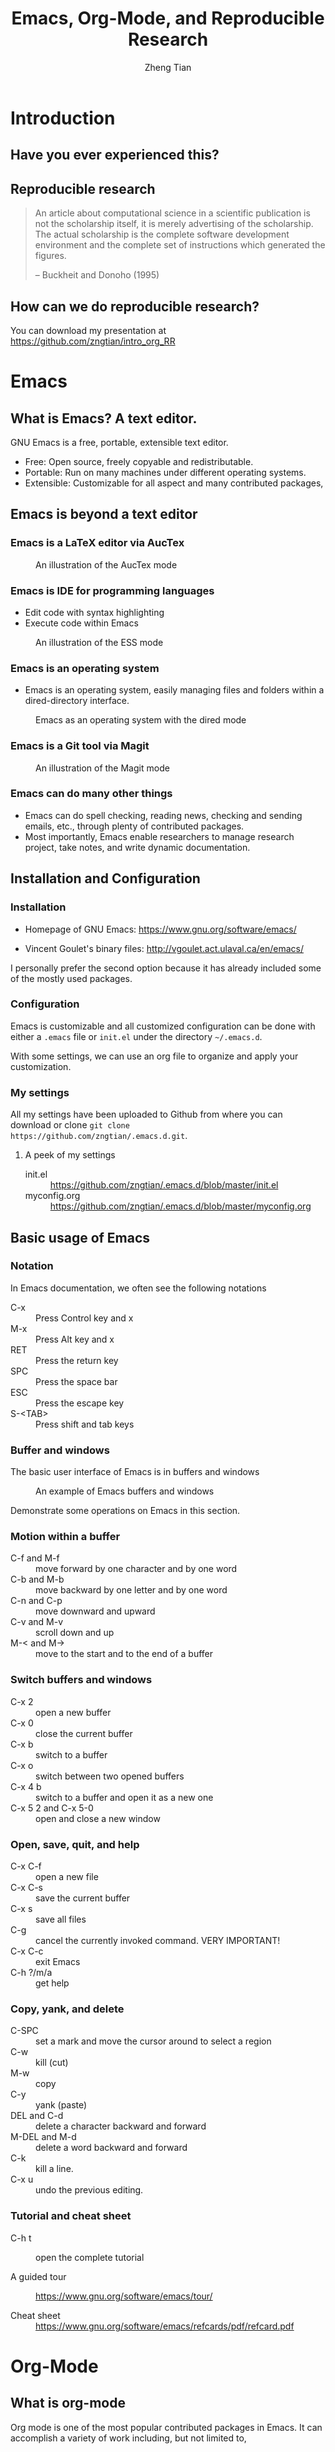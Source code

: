 #+TITLE: Emacs, Org-Mode, and Reproducible Research
#+AUTHOR: Zheng Tian
#+EMAIL: zngtian@gmail.com
#+DATE:
#+PROPERTY: header-args:R  :session *R-workshop* :eval no

#+STARTUP: beamer
#+OPTIONS: toc:1 H:3
#+LATEX_CLASS: beamer
#+LATEX_CLASS_OPTIONS: [presentation]
#+BEAMER_THEME: AnnArbor
#+BEAMER_COLOR_THEME:
#+COLUMNS: %45ITEM %10BEAMER_env(Env) %10BEAMER_act(Act) %4BEAMER_col(Col) %8BEAMER_opt(Opt)
#+PROPERTY: BEAMER_col_ALL 0.1 0.2 0.3 0.4 0.5 0.6 0.7 0.8 0.9 0.0 :ETC

#+OPTIONS: reveal_center:t reveal_progress:t reveal_history:nil reveal_control:t
#+OPTIONS: reveal_rolling_links:t reveal_keyboard:t reveal_overview:t num:nil
#+OPTIONS: reveal_width:1000 reveal_height:800

#+REVEAL_ROOT: ./web/reveal.js
#+REVEAL_MARGIN: 0.2
#+REVEAL_MIN_SCALE: 0.5
#+REVEAL_MAX_SCALE: 2.5
#+REVEAL_TRANS: linear
#+REVEAL_THEME: moon
#+REVEAL_HLEVEL: 2
#+REVEAL_PLUGINS: (highlight notes zoom)
#+REVEAL_EXTRA_JS:  { src: './web/reveal.js/plugin/reveal.js-menu/menu.js' }
# #+REVEAL_MATHJAX_URL: file:///Users/ztian/gitDownloads/MathJax/MathJax.js?config=TeX-AMS-MML_HTMLorMML
# #+HTML_HEAD: <link rel="stylesheet" type="text/css" href="./css/theorems.css"/>


* Introduction

** Have you ever experienced this?
:PROPERTIES:
:BEAMER_env: frame
:END:

#+ATTR_HTML: :width 600 :height 600
#+ATTR_LATEX: :width 0.5\textwidth
[[file:figure/phdcomics.png]]


** Reproducible research
:PROPERTIES:
:BEAMER_env: frame
:END:

  #+BEGIN_QUOTE
  An article about computational science in a scientific publication is
  not the scholarship itself, it is merely advertising of the
  scholarship. The actual scholarship is the complete software
  development environment and the complete set of instructions which
  generated the figures.

  -- Buckheit and Donoho (1995)
  #+END_QUOTE


** How can we do reproducible research?
:PROPERTIES:
:BEAMER_env: frame
:END:

#+ATTR_HTML: :width 800 :height 600
#+ATTR_LATEX: :width 0.8\textwidth
[[file:figure/emacs_startup.png]]

You can download my presentation at
https://github.com/zngtian/intro_org_RR


* Emacs

** What is Emacs? A text editor.
:PROPERTIES:
:BEAMER_env: frame
:END:

GNU Emacs is a free, portable, extensible text editor.

- Free: Open source, freely copyable and redistributable.
- Portable: Run on many machines under different operating systems.
- Extensible: Customizable for all aspect and  many contributed packages,


** Emacs is beyond a text editor

*** Emacs is a LaTeX editor via AucTex

#+CAPTION: An illustration of the AucTex mode
#+ATTR_HTML: :width 800 :height 600
#+ATTR_LATEX: :width 0.6\textwidth
[[file:figure/auctex_example.png]]

*** Emacs is IDE for programming languages

- Edit code with syntax highlighting
- Execute code within Emacs

#+CAPTION: An illustration of the ESS mode
#+ATTR_HTML: :width 800 :height 600
#+ATTR_LATEX: :width 0.6\textwidth
[[file:figure/r_example.png]]

*** Emacs is an operating system

- Emacs is an operating system, easily managing files and folders
  within a dired-directory interface.

#+ATTR_LATEX: :width 0.6\textwidth :height 0.6\textheight
#+ATTR_HTML: :width 600 :height 550
#+CAPTION: Emacs as an operating system with the dired mode
[[file:figure/dired_example.png]]

*** Emacs is a Git tool via Magit

#+CAPTION: An illustration of the Magit mode
#+ATTR_HTML: :width 800 :height 600
#+ATTR_LATEX: :width 0.6\textwidth
[[file:figure/magit_example.png]]

*** Emacs can do many other things

- Emacs can do spell checking, reading news, checking and sending
  emails, etc., through plenty of contributed packages.
- Most importantly, Emacs enable researchers to manage research
  project, take notes, and write dynamic documentation.


** Installation and Configuration

*** Installation
- Homepage of GNU Emacs: https://www.gnu.org/software/emacs/

- Vincent Goulet's binary files:
  http://vgoulet.act.ulaval.ca/en/emacs/

#+BEGIN_NOTES
I personally prefer the second option because it has already included
some of the mostly used packages.
#+END_NOTES

*** Configuration

Emacs is customizable and all customized configuration can be done
with either a =.emacs= file or ~init.el~ under the directory
=~/.emacs.d=.

With some settings, we can use an org file to organize and apply your
customization.

*** My settings

All my settings have been uploaded to Github from where you can
download or clone =git clone
https://github.com/zngtian/.emacs.d.git=.

**** A peek of my settings

- init.el :: https://github.com/zngtian/.emacs.d/blob/master/init.el
- myconfig.org :: https://github.com/zngtian/.emacs.d/blob/master/myconfig.org


** Basic usage of Emacs

*** Notation
In Emacs documentation, we often see the following notations

- C-x :: Press Control key and x
- M-x :: Press Alt key and x
- RET :: Press the return key
- SPC :: Press the space bar
- ESC :: Press the escape key
- S-<TAB> :: Press shift and tab keys

*** Buffer and windows

The basic user interface of Emacs is in buffers and windows

#+ATTR_LATEX: :width 1.0\textwidth :height 0.8\textheight
#+ATTR_HTML: :width 900 :height 550
#+CAPTION: An example of Emacs buffers and windows
[[file:figure/buffer_example.png]]

#+BEGIN_NOTES
Demonstrate some operations on Emacs in this section.
#+END_NOTES

*** Motion within a buffer

- C-f and M-f :: move forward by one character and by one word
- C-b and M-b :: move backward by one letter and by one word
- C-n and C-p :: move downward and upward
- C-v and M-v :: scroll down and up
- M-< and M-> :: move to the start and to the end of a buffer

*** Switch buffers and windows

- C-x 2 :: open a new buffer
- C-x 0 :: close the current buffer
- C-x b :: switch to a buffer
- C-x o :: switch between two opened buffers
- C-x 4 b :: switch to a buffer and open it as a new one
- C-x 5 2 and C-x 5-0 :: open and close a new window

*** Open, save, quit, and help

- C-x C-f :: open a new file
- C-x C-s :: save the current buffer
- C-x s :: save all files
- C-g :: cancel the currently invoked command. VERY IMPORTANT!
- C-x C-c :: exit Emacs
- C-h ?/m/a :: get help

*** Copy, yank, and delete

- C-SPC :: set a mark and move the cursor around to select a region
- C-w :: kill (cut)
- M-w :: copy
- C-y :: yank (paste)
- DEL and C-d :: delete a character backward and forward
- M-DEL and M-d :: delete a word backward and forward
- C-k :: kill a line.
- C-x u :: undo the previous editing.

*** Tutorial and cheat sheet

- C-h t :: open the complete tutorial

- A guided tour :: https://www.gnu.org/software/emacs/tour/

- Cheat sheet :: https://www.gnu.org/software/emacs/refcards/pdf/refcard.pdf


* Org-Mode

** What is org-mode
:PROPERTIES:
:BEAMER_env: frame
:END:

Org mode is one of the most popular contributed packages in Emacs. It
can accomplish a variety of work including, but not limited to,

- taking notes with structured documentation,
- assigning tasks and scheduling them,
- editing tables and doing calculation,
- exporting to pdf, html, odt files,
- *working with source code*.


** Structured document

*** Headline
:PROPERTIES:
:BEAMER_opt(Opt): shrink
:END:

#+BEGIN_EXAMPLE
 * Top level headline
 ** Second level
 *** 3rd level
     some text
 *** 3rd level
     more text

 * Another top level headline
#+END_EXAMPLE

- <TAB> :: hit at a headline to see and hide the content under it
- S-<TAB> :: global cycling.
- M-left and M-right :: promote and demote a heading

*** Lists
:PROPERTIES:
:BEAMER_opt(Opt): shrink
:END:

#+BEGIN_EXAMPLE
- Unordered list
  + Item 1
  + Item 2
- Ordered list
  1. first thing
  2. second thing
  3. third thing
- Description
  - Tom :: a cat
  - Jerry :: a mouse
- List with check box
  - [X] Do this
  - [ ] Do that
#+END_EXAMPLE


** Special elements

*** Links

- The basic syntax for a link:
  #+BEGIN_EXAMPLE
  [[link][description]] or [[link]]
  #+END_EXAMPLE

- Internal link: [[Lists]]
  #+BEGIN_EXAMPLE
  [[Lists]]
  #+END_EXAMPLE

- External link: [[file:slides.tex]]
  #+BEGIN_EXAMPLE
 [[file:slides.tex]]
  #+END_EXAMPLE

- URL: [[http://rri.wvu.edu/]]
  #+BEGIN_SRC
  [[http://rri.wvu.edu/]]
  #+END_SRC

*** Blocks
:PROPERTIES:
:BEAMER_opt(Opt): shrink
:END:

- Blocks are defined by =#+BEGIN_... and #+END_...=

- The CENTER block

  #+BEGIN_CENTER
  This sentence will be centered in the exported file
  #+END_CENTER

  #+BEGIN_EXAMPLE
  #+BEGIN_CENTER
  This sentence will be centered in the exported file
  #+END_CENTER
  #+END_EXAMPLE

- The QUOTE block

  #+BEGIN_QUOTE
   Everything should be made as simple as possible,
   but not any simpler -- Albert Einstein
   #+END_QUOTE

  #+BEGIN_EXAMPLE
  #+BEGIN_QUOTE
   Everything should be made as simple as possible,
   but not any simpler -- Albert Einstein
   #+END_QUOTE
  #+END_EXAMPLE

*** Mathematics

Org mode can contain LaTeX math fragments that don't need any special
marking. Just do as in LaTeX.

#+BEGIN_EXAMPLE
\begin{equation}
    x=\sqrt{b}
\end{equation}

If $a^2=b$ and \( b=2 \), then the solution must be
either $$ a=+\sqrt{2} \text{ or }  a=-\sqrt{2} $$
#+END_EXAMPLE

\begin{equation}
    x=\sqrt{b}
\end{equation}

If $a^2=b$ and \( b=2 \), then the solution must be
either $$ a=+\sqrt{2} \text{ or }  a=-\sqrt{2} $$

*** Table

- ‘|’ as the first non-whitespace character starts a table. The
  following texts yield a table in HTML export

  #+BEGIN_EXAMPLE
  | Name  | Age | Score |
  |-------+-----+-------|
  | Peter |  17 |  1234 |
  | Anna  |  25 |  4321 |
  #+END_EXAMPLE

  | Name  | Age | Score |
  |-------+-----+-------|
  | Peter |  17 |  1234 |
  | Anna  |  25 |  4321 |

*** Calculation in a table

- We can define formula for a field, a row, or a column by starting a
  field with "="

#+BEGIN_EXAMPLE
| Name  | Age | Score |
|-------+-----+-------|
| Peter |  17 |  1234 |
| Anna  |  25 |  4321 |
|       |  21 |  5555 |
#+TBLFM: @4$2=vmean(@2..@3)::@4$3=vsum(@2..@3)
#+END_EXAMPLE

| Name  | Age | Score |
|-------+-----+-------|
| Peter |  17 |  1234 |
| Anna  |  25 |  4321 |
|       |  21 |  5555 |
#+TBLFM: @4$2=vmean(@2..@3)::@4$3=vsum(@2..@3)


** Exporting
:PROPERTIES:
:BEAMER_env: frame
:END:

- An org file can be exported to a variety of formats, including
  latex, beamer, html, odt, etc.
- ~C-c C-e~: start the export dispatcher.
- Then you can select from several options. Try ~C-c C-e l O~ to
  generate the beamer file.
- This presentation is exported with the ~og-reveal~ package.
- Export settings can be set using some keywords, such as
  ~#+TITLE, #+AUTHOR, #+OPTIONS, #+LATEX_HEADER, #+HTML_HEADER~,
  etc.


** Tasks and agenda view

*** A sneak peek of my agenda

Org mode is not just a text editor that can include a rich variety of
elements but also a handy tool to plan daily life and manage
research projects.

#+CAPTION: An illustration of agenda view
#+ATTR_LATEX: :width 0.6\textwidth :height 0.5\textheight
#+ATTR_HTML: :width 700 :height 600
[[file:figure/agenda_example.png]]


*** To-do items

TODO items in org mode are headlines defined by TODO keywords after
asterisks.

#+BEGIN_EXAMPLE
 * [#A] TODO Do this first.
 * DONE This task has been done
#+END_EXAMPLE

- M-S RET :: quick enter a TODO item
- S-right/left :: cycle through TODO status
- S-up/down :: cycle through priorities.


*** Schedule and deadline

We can set schedule and deadline to TODO items.

- C-c C-s :: set a day and time to begin doing this item
- C-c C-d :: set a deadline

#+BEGIN_EXAMPLE
 * [#A] TODO Do this first.
   SCHEDULED: <2017-02-03 Fri>

 * DONE This task has been done
   DEADLINE: <2017-02-03 Fri>
#+END_EXAMPLE

- Time stamps are generated using the calendar minor mode.


*** Agenda view

All TODO items, schedules, and deadlines can be viewed in the Agenda
view in org mode.

- C-c a a :: start the agenda view
- C-c a t :: see all TODO items
- C-c a m :: filter TODO items by tags

Within the agenda view, you can filter by tag, change the status, and
go to the headline of a TODO item.


* Reproducible research with org-mode

** Reproducible research: basics

*** What is reproducible research?

#+BEGIN_QUOTE
The data and code used to make a finding are available and they are
sufficient for an independent researcher to recreate the finding.
-- Gandrud (2015)
#+END_QUOTE


*** Why should we do reproducible research?

**** For readers

- Easy for reviewers to test and validate your findings.
- Easy for readers to reuse your code in their research.
- Make your paper a reliable citation.

**** For ourselves

- Easy for us to tract and retrospect what we have done.
- Helpful to have good research habits and workflow.
- Facilitating team work.


*** What is a workflow of reproducible research?

#+CAPTION: A workflow of reproducible research (Source: Peng (2015))
#+ATTR_LATEX: :width 0.8\textwidth :height 0.7\textheight
#+ATTR_HTML: :width 700 :height 600
[[file:figure/research_pipline.png]]


*** What are necessary elements of reproducible research?

Roger Peng (2015) summarizes four essential elements to make results
reproducible:
- Analytical data
- Analytical code
- Documentation
- Distribution


** Literate programming

*** What is literate programming?

Literate programming (Donald Knuth, 1992) is the central part of
reproducible research.


Typically, literate programming involves the following three steps
(Xie, 2015):
1. parse the source document and separate the code from narratives;
2. execute the source code and return results;
3. mix results from the source code with the original narratives.

*** Available tools for literate programming

- WEB (Knuth, 1983)
- Noweb (Ramsey, 1994)
- =roxygen2= (Wickham et al., 2015)
- =knitr= (Xie, 2015b)
- Jupyter(IPython) Notebook
- Emacs org mode


** Literate programming with Org-mode

*** Source code block

The basic structure of code blocks is as follows

#+BEGIN_EXAMPLE
  #+NAME: <name>
  #+BEGIN_SRC <language> <switches> <header arguments>
     <body>
  #+END_SRC
#+END_EXAMPLE

The structure of an inline code block is

#+BEGIN_EXAMPLE
   src_<language>[<header arguments>]{<body>}
#+END_EXAMPLE

*** Basic settings

#+BEGIN_EXAMPLE
  #+BEGIN_SRC emacs-lisp :eval no
    (org-babel-do-load-languages
     'org-babel-load-languages
       '((R . t)
         (python . t)
         (emacs-lisp . t)
         (calc . t)
         (latex . t)
         (org . t)
         (sh . t)))

      (setq org-confirm-babel-evaluate nil)
  #+END_SRC
#+END_EXAMPLE

*** Header arguments

Header arguments fine-tune the behaviors of a source block.

| Header arguments | Example                                 |
|------------------+-----------------------------------------|
| :exports         | :exports results or :exports none       |
| :results         | :results value table or :results silent |
| :eval            | :eval no                                |
| :cache           | :cache yes                              |
| :file            | :file ./img/figure1.png                 |

*** Results in raw format
:PROPERTIES:
:BEAMER_opt(Opt): shrink
:END:

#+BEGIN_EXAMPLE
#+BEGIN_SRC R :exports both :results output
library(ggplot2)
head(mpg[1:5])
#+END_SRC

#+RESULTS:
:   manufacturer model displ year cyl
: 1         audi    a4   1.8 1999   4
: 2         audi    a4   1.8 1999   4
: 3         audi    a4   2.0 2008   4
: 4         audi    a4   2.0 2008   4
: 5         audi    a4   2.8 1999   6
: 6         audi    a4   2.8 1999   6
#+END_EXAMPLE


#+BEGIN_SRC R :exports none :results output
library(ggplot2)
head(mpg[1:5])
#+END_SRC

#+RESULTS:
:   manufacturer model displ year cyl
: 1         audi    a4   1.8 1999   4
: 2         audi    a4   1.8 1999   4
: 3         audi    a4   2.0 2008   4
: 4         audi    a4   2.0 2008   4
: 5         audi    a4   2.8 1999   6
: 6         audi    a4   2.8 1999   6

*** Results in org tables
:PROPERTIES:
:BEAMER_opt(Opt): shrink
:END:

#+BEGIN_EXAMPLE
#+BEGIN_SRC R :exports results :results value table :colnames yes :cache yes
head(mpg[1:5])
#+END_SRC

#+RESULTS[f45a5d1174dd12cdb343701a0868203eda23a5bc]:
| manufacturer | model | displ | year | cyl |
|--------------+-------+-------+------+-----|
| audi         | a4    |   1.8 | 1999 |   4 |
| audi         | a4    |   1.8 | 1999 |   4 |
| audi         | a4    |     2 | 2008 |   4 |
| audi         | a4    |     2 | 2008 |   4 |
| audi         | a4    |   2.8 | 1999 |   6 |
| audi         | a4    |   2.8 | 1999 |   6 |
#+END_EXAMPLE

#+BEGIN_SRC R :exports none :results value table :colnames yes :cache yes
head(mpg[1:5])
#+END_SRC

#+RESULTS[430496a6e063d847940184b0d615419affeb7b73]:
| manufacturer | model | displ | year | cyl |
|--------------+-------+-------+------+-----|
| audi         | a4    |   1.8 | 1999 |   4 |
| audi         | a4    |   1.8 | 1999 |   4 |
| audi         | a4    |     2 | 2008 |   4 |
| audi         | a4    |     2 | 2008 |   4 |
| audi         | a4    |   2.8 | 1999 |   6 |
| audi         | a4    |   2.8 | 1999 |   6 |

*** Results in figures
:PROPERTIES:
:BEAMER_opt(Opt): shrink
:END:

#+BEGIN_EXAMPLE
#+BEGIN_SRC R :exports both :results output graphics :file mpg.png
  ggplot(mpg, aes(displ, cty, colour = class)) +
      geom_point()
#+END_SRC

#+ATTR_HTML: :width 600 :height 500
#+ATTR_LATEX: :width 0.6\textwidth :height 0.6\textheight
#+RESULTS:
[[file:figure/mpg.png]]
#+END_EXAMPLE

#+BEGIN_SRC R :exports none :results output graphics :file figure/mpg.png :cache yes
  ggplot(mpg, aes(displ, cty, colour = class)) +
      geom_point()
#+END_SRC

#+RESULTS[43aa2acc67681f12a14ea4bdac1deeb8292c9ba8]:
[[file:figure/mpg.png]]

*** The figure generated

#+CAPTION: The Scatterplot Between the Engine Displacement and City MPG
#+ATTR_HTML: :width 600 :height 500
#+ATTR_LATEX: :width 0.6\textwidth :height 0.5\textheight
#+RESULTS:
[[file:figure/mpg.png]]

*** Results in latex
:PROPERTIES:
:BEAMER_opt(Opt): shrink
:END:

#+BEGIN_EXAMPLE
#+BEGIN_SRC R :exports both :results output latex
library(stargazer)
stargazer(mpg, header = FALSE)
#+END_SRC

#+RESULTS:
#+BEGIN_EXPORT latex

% Table created by stargazer v.5.2 by Marek Hlavac, Harvard University. E-mail: hlavac at fas.harvard.edu
% Date and time: Mon, Feb 06, 2017 - 09:45:31
\begin{table}[!htbp] \centering
  \caption{}
  \label{}
\begin{tabular}{@{\extracolsep{5pt}}lccccc}
\\[-1.8ex]\hline
\hline \\[-1.8ex]
Statistic & \multicolumn{1}{c}{N} & \multicolumn{1}{c}{Mean} & \multicolumn{1}{c}{St. Dev.} & \multicolumn{1}{c}{Min} & \multicolumn{1}{c}{Max} \\
\hline \\[-1.8ex]
displ & 234 & 3.472 & 1.292 & 1.600 & 7.000 \\
year & 234 & 2,003.500 & 4.510 & 1,999 & 2,008 \\
cyl & 234 & 5.889 & 1.612 & 4 & 8 \\
cty & 234 & 16.859 & 4.256 & 9 & 35 \\
hwy & 234 & 23.440 & 5.955 & 12 & 44 \\
\hline \\[-1.8ex]
\end{tabular}
\end{table}
#+END_EXPORT
#+END_EXAMPLE

#+BEGIN_SRC R :exports none :results output latex :cache yes
library(stargazer)
stargazer(mpg, header = FALSE, title = "Summary Statistics of the =mpg= dataset")
#+END_SRC

#+RESULTS[e468ad7948213825f05753512db4a63849c6bda3]:
#+BEGIN_EXPORT latex

\begin{table}[!htbp] \centering
  \caption{Summary Statistics of the =mpg= dataset}
  \label{}
\begin{tabular}{@{\extracolsep{5pt}}lccccc}
\\[-1.8ex]\hline
\hline \\[-1.8ex]
Statistic & \multicolumn{1}{c}{N} & \multicolumn{1}{c}{Mean} & \multicolumn{1}{c}{St. Dev.} & \multicolumn{1}{c}{Min} & \multicolumn{1}{c}{Max} \\
\hline \\[-1.8ex]
displ & 234 & 3.472 & 1.292 & 1.600 & 7.000 \\
year & 234 & 2,003.500 & 4.510 & 1,999 & 2,008 \\
cyl & 234 & 5.889 & 1.612 & 4 & 8 \\
cty & 234 & 16.859 & 4.256 & 9 & 35 \\
hwy & 234 & 23.440 & 5.955 & 12 & 44 \\
\hline \\[-1.8ex]
\end{tabular}
\end{table}
#+END_EXPORT

*** The LaTeX table generated

#+RESULTS:
#+BEGIN_EXPORT latex

% Table created by stargazer v.5.2 by Marek Hlavac, Harvard University. E-mail: hlavac at fas.harvard.edu
% Date and time: Mon, Feb 06, 2017 - 09:45:31
\begin{table}[!htbp] \centering
  \caption{Summary Statistics of the =mpg= dataset}
  \label{}
\begin{tabular}{@{\extracolsep{5pt}}lccccc}
\\[-1.8ex]\hline
\hline \\[-1.8ex]
Statistic & \multicolumn{1}{c}{N} & \multicolumn{1}{c}{Mean} & \multicolumn{1}{c}{St. Dev.} & \multicolumn{1}{c}{Min} & \multicolumn{1}{c}{Max} \\
\hline \\[-1.8ex]
displ & 234 & 3.472 & 1.292 & 1.600 & 7.000 \\
year & 234 & 2,003.500 & 4.510 & 1,999 & 2,008 \\
cyl & 234 & 5.889 & 1.612 & 4 & 8 \\
cty & 234 & 16.859 & 4.256 & 9 & 35 \\
hwy & 234 & 23.440 & 5.955 & 12 & 44 \\
\hline \\[-1.8ex]
\end{tabular}
\end{table}
#+END_EXPORT

*** An mini example of literate programming

The following file is an example of reproducible research, which I
used in teaching Econometrics.

[[file:example/replicate_ch7.org]]


** Tutorial sources
:PROPERTIES:
:BEAMER_env: frame
:END:

- John Kitchin's blog ::
  [[http://kitchingroup.cheme.cmu.edu/blog/2014/08/08/What-we-are-using-org-mode-for/]]

- John Kitchin's presentation on YouTube ::
  https://www.youtube.com/watch?v=1-dUkyn_fZA&t=126s

- Vikas Rawal's tutorial :: https://github.com/vikasrawal/orgpaper/blob/master/orgpapers.org





